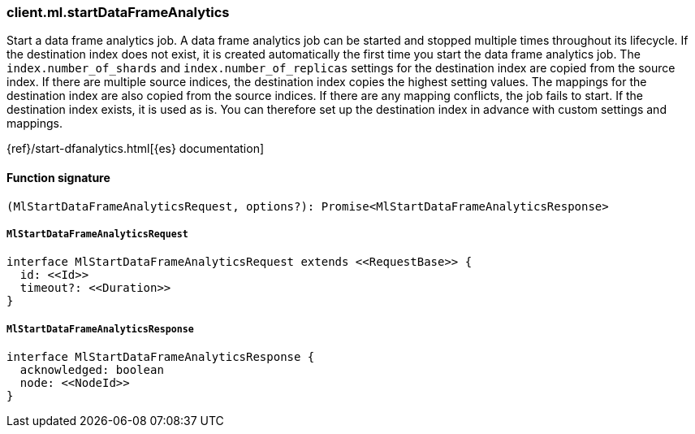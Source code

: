 [[reference-ml-start_data_frame_analytics]]

////////
===========================================================================================================================
||                                                                                                                       ||
||                                                                                                                       ||
||                                                                                                                       ||
||        ██████╗ ███████╗ █████╗ ██████╗ ███╗   ███╗███████╗                                                            ||
||        ██╔══██╗██╔════╝██╔══██╗██╔══██╗████╗ ████║██╔════╝                                                            ||
||        ██████╔╝█████╗  ███████║██║  ██║██╔████╔██║█████╗                                                              ||
||        ██╔══██╗██╔══╝  ██╔══██║██║  ██║██║╚██╔╝██║██╔══╝                                                              ||
||        ██║  ██║███████╗██║  ██║██████╔╝██║ ╚═╝ ██║███████╗                                                            ||
||        ╚═╝  ╚═╝╚══════╝╚═╝  ╚═╝╚═════╝ ╚═╝     ╚═╝╚══════╝                                                            ||
||                                                                                                                       ||
||                                                                                                                       ||
||    This file is autogenerated, DO NOT send pull requests that changes this file directly.                             ||
||    You should update the script that does the generation, which can be found in:                                      ||
||    https://github.com/elastic/elastic-client-generator-js                                                             ||
||                                                                                                                       ||
||    You can run the script with the following command:                                                                 ||
||       npm run elasticsearch -- --version <version>                                                                    ||
||                                                                                                                       ||
||                                                                                                                       ||
||                                                                                                                       ||
===========================================================================================================================
////////

[discrete]
=== client.ml.startDataFrameAnalytics

Start a data frame analytics job. A data frame analytics job can be started and stopped multiple times throughout its lifecycle. If the destination index does not exist, it is created automatically the first time you start the data frame analytics job. The `index.number_of_shards` and `index.number_of_replicas` settings for the destination index are copied from the source index. If there are multiple source indices, the destination index copies the highest setting values. The mappings for the destination index are also copied from the source indices. If there are any mapping conflicts, the job fails to start. If the destination index exists, it is used as is. You can therefore set up the destination index in advance with custom settings and mappings.

{ref}/start-dfanalytics.html[{es} documentation]

[discrete]
==== Function signature

[source,ts]
----
(MlStartDataFrameAnalyticsRequest, options?): Promise<MlStartDataFrameAnalyticsResponse>
----

[discrete]
===== `MlStartDataFrameAnalyticsRequest`

[source,ts]
----
interface MlStartDataFrameAnalyticsRequest extends <<RequestBase>> {
  id: <<Id>>
  timeout?: <<Duration>>
}
----

[discrete]
===== `MlStartDataFrameAnalyticsResponse`

[source,ts]
----
interface MlStartDataFrameAnalyticsResponse {
  acknowledged: boolean
  node: <<NodeId>>
}
----

